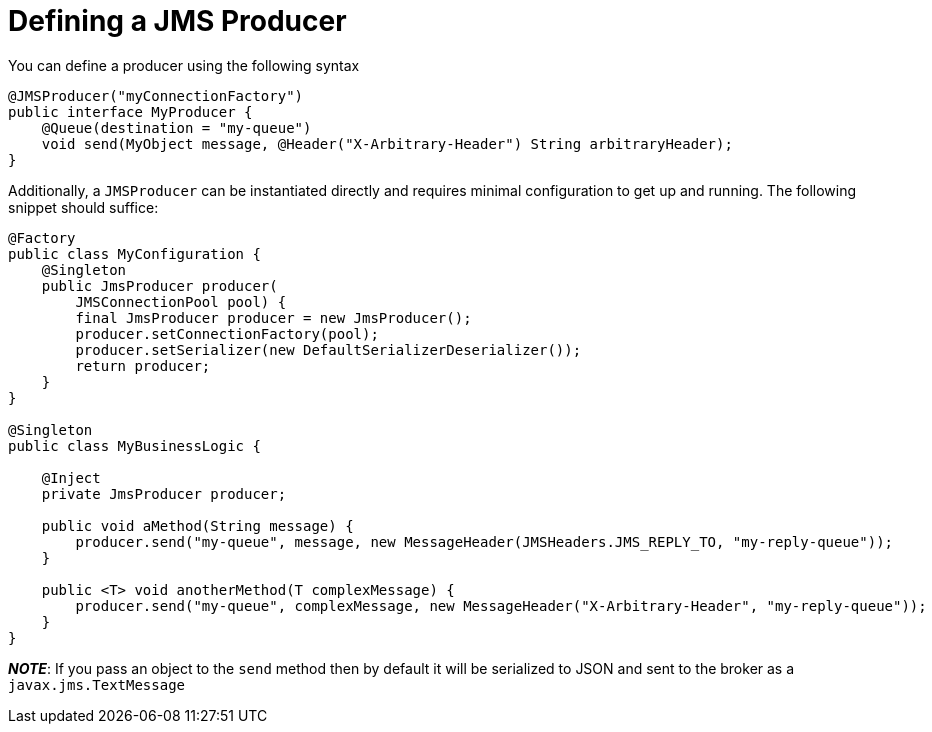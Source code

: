 = Defining a JMS Producer

You can define a producer using the following syntax

[source,java]
----
@JMSProducer("myConnectionFactory")
public interface MyProducer {
    @Queue(destination = "my-queue")
    void send(MyObject message, @Header("X-Arbitrary-Header") String arbitraryHeader);
}
----

Additionally, a `JMSProducer` can be instantiated directly and requires minimal configuration to get up and running.
The following snippet should suffice:

[source,java]
----
@Factory
public class MyConfiguration {
    @Singleton
    public JmsProducer producer(
        JMSConnectionPool pool) {
        final JmsProducer producer = new JmsProducer();
        producer.setConnectionFactory(pool);
        producer.setSerializer(new DefaultSerializerDeserializer());
        return producer;
    }
}

@Singleton
public class MyBusinessLogic {

    @Inject
    private JmsProducer producer;

    public void aMethod(String message) {
        producer.send("my-queue", message, new MessageHeader(JMSHeaders.JMS_REPLY_TO, "my-reply-queue"));
    }

    public <T> void anotherMethod(T complexMessage) {
        producer.send("my-queue", complexMessage, new MessageHeader("X-Arbitrary-Header", "my-reply-queue"));
    }
}
----

_**NOTE**_: If you pass an object to the `send` method then by default
it will be serialized to JSON and sent to the broker as a `javax.jms.TextMessage`
